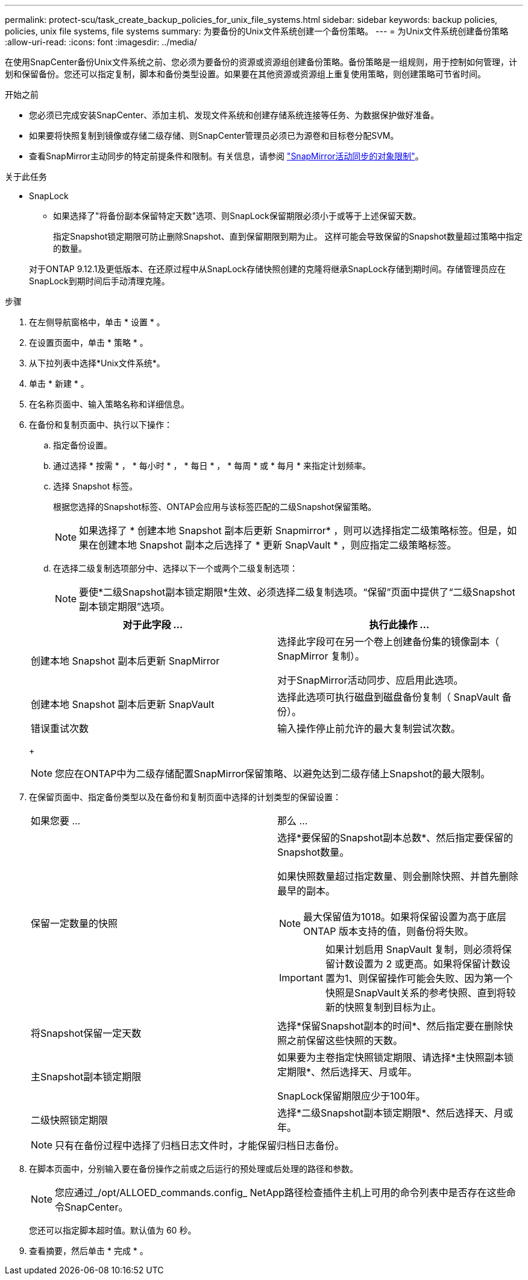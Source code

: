 ---
permalink: protect-scu/task_create_backup_policies_for_unix_file_systems.html 
sidebar: sidebar 
keywords: backup policies, policies, unix file systems, file systems 
summary: 为要备份的Unix文件系统创建一个备份策略。 
---
= 为Unix文件系统创建备份策略
:allow-uri-read: 
:icons: font
:imagesdir: ../media/


[role="lead"]
在使用SnapCenter备份Unix文件系统之前、您必须为要备份的资源或资源组创建备份策略。备份策略是一组规则，用于控制如何管理，计划和保留备份。您还可以指定复制，脚本和备份类型设置。如果要在其他资源或资源组上重复使用策略，则创建策略可节省时间。

.开始之前
* 您必须已完成安装SnapCenter、添加主机、发现文件系统和创建存储系统连接等任务、为数据保护做好准备。
* 如果要将快照复制到镜像或存储二级存储、则SnapCenter管理员必须已为源卷和目标卷分配SVM。
* 查看SnapMirror主动同步的特定前提条件和限制。有关信息，请参阅 https://docs.netapp.com/us-en/ontap/smbc/considerations-limits.html#volumes["SnapMirror活动同步的对象限制"]。


.关于此任务
* SnapLock
+
** 如果选择了"将备份副本保留特定天数"选项、则SnapLock保留期限必须小于或等于上述保留天数。
+
指定Snapshot锁定期限可防止删除Snapshot、直到保留期限到期为止。  这样可能会导致保留的Snapshot数量超过策略中指定的数量。

+
对于ONTAP 9.12.1及更低版本、在还原过程中从SnapLock存储快照创建的克隆将继承SnapLock存储到期时间。存储管理员应在SnapLock到期时间后手动清理克隆。





.步骤
. 在左侧导航窗格中，单击 * 设置 * 。
. 在设置页面中，单击 * 策略 * 。
. 从下拉列表中选择*Unix文件系统*。
. 单击 * 新建 * 。
. 在名称页面中、输入策略名称和详细信息。
. 在备份和复制页面中、执行以下操作：
+
.. 指定备份设置。
.. 通过选择 * 按需 * ， * 每小时 * ， * 每日 * ， * 每周 * 或 * 每月 * 来指定计划频率。
.. 选择 Snapshot 标签。
+
根据您选择的Snapshot标签、ONTAP会应用与该标签匹配的二级Snapshot保留策略。

+

NOTE: 如果选择了 * 创建本地 Snapshot 副本后更新 Snapmirror* ，则可以选择指定二级策略标签。但是，如果在创建本地 Snapshot 副本之后选择了 * 更新 SnapVault * ，则应指定二级策略标签。

.. 在选择二级复制选项部分中、选择以下一个或两个二级复制选项：
+

NOTE: 要使*二级Snapshot副本锁定期限*生效、必须选择二级复制选项。“保留”页面中提供了“二级Snapshot副本锁定期限”选项。

+
|===
| 对于此字段 ... | 执行此操作 ... 


 a| 
创建本地 Snapshot 副本后更新 SnapMirror
 a| 
选择此字段可在另一个卷上创建备份集的镜像副本（ SnapMirror 复制）。

对于SnapMirror活动同步、应启用此选项。



 a| 
创建本地 Snapshot 副本后更新 SnapVault
 a| 
选择此选项可执行磁盘到磁盘备份复制（ SnapVault 备份）。



 a| 
错误重试次数
 a| 
输入操作停止前允许的最大复制尝试次数。

|===
+

NOTE: 您应在ONTAP中为二级存储配置SnapMirror保留策略、以避免达到二级存储上Snapshot的最大限制。



. 在保留页面中、指定备份类型以及在备份和复制页面中选择的计划类型的保留设置：
+
|===


| 如果您要 ... | 那么 ... 


 a| 
保留一定数量的快照
 a| 
选择*要保留的Snapshot副本总数*、然后指定要保留的Snapshot数量。

如果快照数量超过指定数量、则会删除快照、并首先删除最早的副本。


NOTE: 最大保留值为1018。如果将保留设置为高于底层 ONTAP 版本支持的值，则备份将失败。


IMPORTANT: 如果计划启用 SnapVault 复制，则必须将保留计数设置为 2 或更高。如果将保留计数设置为1、则保留操作可能会失败、因为第一个快照是SnapVault关系的参考快照、直到将较新的快照复制到目标为止。



 a| 
将Snapshot保留一定天数
 a| 
选择*保留Snapshot副本的时间*、然后指定要在删除快照之前保留这些快照的天数。



 a| 
主Snapshot副本锁定期限
 a| 
如果要为主卷指定快照锁定期限、请选择*主快照副本锁定期限*、然后选择天、月或年。

SnapLock保留期限应少于100年。



 a| 
二级快照锁定期限
 a| 
选择*二级Snapshot副本锁定期限*、然后选择天、月或年。

|===
+

NOTE: 只有在备份过程中选择了归档日志文件时，才能保留归档日志备份。

. 在脚本页面中，分别输入要在备份操作之前或之后运行的预处理或后处理的路径和参数。
+

NOTE: 您应通过_/opt/ALLOED_commands.config_ NetApp路径检查插件主机上可用的命令列表中是否存在这些命令SnapCenter。

+
您还可以指定脚本超时值。默认值为 60 秒。

. 查看摘要，然后单击 * 完成 * 。

